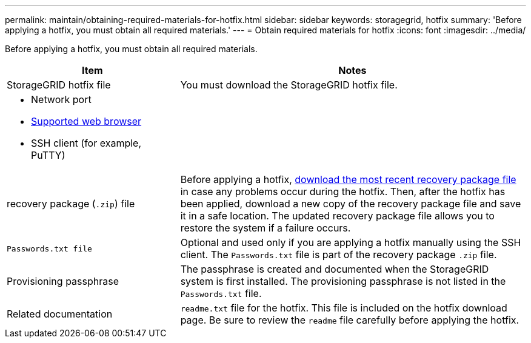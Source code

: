 ---
permalink: maintain/obtaining-required-materials-for-hotfix.html
sidebar: sidebar
keywords: storagegrid, hotfix
summary: 'Before applying a hotfix, you must obtain all required materials.'
---
= Obtain required materials for hotfix
:icons: font
:imagesdir: ../media/

[.lead]
Before applying a hotfix, you must obtain all required materials.

[cols="1a,2a" options="header"]
|===
| Item| Notes
|StorageGRID hotfix file
|You must download the StorageGRID hotfix file.

|* Network port
* link:../admin/web-browser-requirements.html[Supported web browser]
* SSH client (for example, PuTTY)
|

|recovery package (`.zip`) file
|Before applying a hotfix, link:downloading-recovery-package.html[download the most recent recovery package file] in case any problems occur during the hotfix. Then, after the hotfix has been applied, download a new copy of the recovery package file and save it in a safe location. The updated recovery package file allows you to restore the system if a failure occurs.

m|Passwords.txt file
|Optional and used only if you are applying a hotfix manually using the SSH client. The `Passwords.txt` file is part of the recovery package `.zip` file.

|Provisioning passphrase
|The passphrase is created and documented when the StorageGRID system is first installed. The provisioning passphrase is not listed in the `Passwords.txt` file.

|Related documentation
|`readme.txt` file for the hotfix. This file is included on the hotfix download page. Be sure to review the `readme` file carefully before applying the hotfix.
|===
